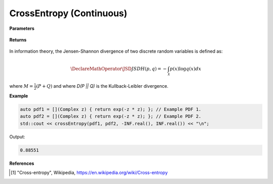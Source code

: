 
CrossEntropy (Continuous)
=====

.. cpp:function:: constexpr double crossEntropy(Complex (*f)(Complex), Complex (*g)(Complex), double a, double b) noexcept

   Calculates the continuous cross-entropy [1]_ of a function.  

**Parameters**

    .. cpp:var:: Complex (*f)(Complex)

        The PDF of the first distribution. 

    .. cpp:var:: Complex (*f)(Complex)

        The PDF of the second distribution.

    .. cpp:var:: double a

        A real number.

    .. cpp:var:: double b

        A real number.

**Returns**

    .. cpp:type:: double

        A real number.

In information theory, the Jensen-Shannon divergence of two discrete random variables is defined as: 

.. math::

    \DeclareMathOperator\JSD{JSD}
    H(p, q) = -\int_{\mathcal{X}}p(x)\log q(x)dx

where :math:`M = \frac{1}{2}(P + Q)` and where `D(P || Q)` is the Kullback-Leibler divergence.

**Example**

.. code-block:: cpp

    auto pdf1 = [](Complex z) { return exp(-z * z); }; // Example PDF 1. 
    auto pdf2 = [](Complex z) { return exp(-z * z); }; // Example PDF 2. 
    std::cout << crossEntropy(pdf1, pdf2, -INF.real(), INF.real()) << "\n";

Output:

.. code-block:: cpp

    0.88551

**References**

.. [1] "Cross-entropy", Wikipedia,
        https://en.wikipedia.org/wiki/Cross-entropy